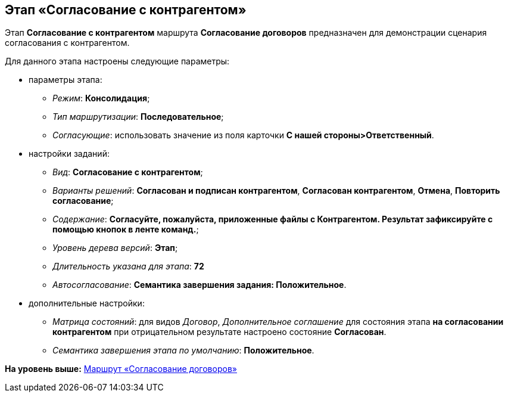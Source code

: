 [[ariaid-title1]]
== Этап «Согласование с контрагентом»

Этап [.keyword]*Согласование с контрагентом* маршрута [.keyword]*Согласование договоров* предназначен для демонстрации сценария согласования с контрагентом.

Для данного этапа настроены следующие параметры:

* параметры этапа:
** [.keyword .parmname]_Режим_: [.keyword]*Консолидация*;
** [.keyword .parmname]_Тип маршрутизации_: [.keyword]*Последовательное*;
** [.keyword .parmname]_Согласующие_: использовать значение из поля карточки [.keyword]*С нашей стороны>Ответственный*.
* настройки заданий:
** [.keyword .parmname]_Вид_: [.keyword]*Согласование с контрагентом*;
** [.keyword .parmname]_Варианты решений_: [.keyword]*Согласован и подписан контрагентом*, [.keyword]*Согласован контрагентом*, [.keyword]*Отмена*, [.keyword]*Повторить согласование*;
** [.keyword .parmname]_Содержание_: [.keyword]*Согласуйте, пожалуйста, приложенные файлы с Контрагентом. Результат зафиксируйте с помощью кнопок в ленте команд.*;
** [.keyword .parmname]_Уровень дерева версий_: [.keyword]*Этап*;
** [.keyword .parmname]_Длительность указана для этапа_: [.keyword]*72*
** [.keyword .parmname]_Автосогласование_: [.keyword]*Семантика завершения задания: Положительное*.
* дополнительные настройки:
** [.keyword .parmname]_Матрица состояний_: для видов [.keyword .parmname]_Договор_, [.keyword .parmname]_Дополнительное соглашение_ для состояния этапа [.keyword]*на согласовании контрагентом* при отрицательном результате настроено состояние [.keyword]*Согласован*.
** [.keyword .parmname]_Семантика завершения этапа по умолчанию_: [.keyword]*Положительное*.

*На уровень выше:* xref:../topics/Route_Contracts_Approvement.adoc[Маршрут «Согласование договоров»]
